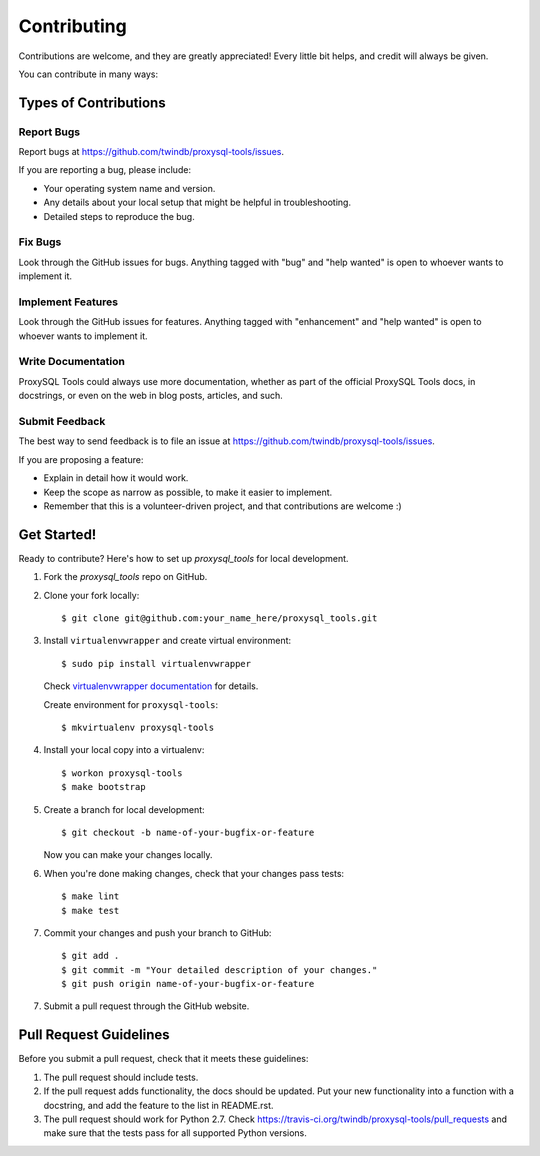 .. highlight:: shell

============
Contributing
============

Contributions are welcome, and they are greatly appreciated! Every
little bit helps, and credit will always be given.

You can contribute in many ways:

Types of Contributions
----------------------

Report Bugs
~~~~~~~~~~~

Report bugs at https://github.com/twindb/proxysql-tools/issues.

If you are reporting a bug, please include:

* Your operating system name and version.
* Any details about your local setup that might be helpful in troubleshooting.
* Detailed steps to reproduce the bug.

Fix Bugs
~~~~~~~~

Look through the GitHub issues for bugs. Anything tagged with "bug"
and "help wanted" is open to whoever wants to implement it.

Implement Features
~~~~~~~~~~~~~~~~~~

Look through the GitHub issues for features. Anything tagged with "enhancement"
and "help wanted" is open to whoever wants to implement it.

Write Documentation
~~~~~~~~~~~~~~~~~~~

ProxySQL Tools could always use more documentation, whether as part of the
official ProxySQL Tools docs, in docstrings, or even on the web in blog posts,
articles, and such.

Submit Feedback
~~~~~~~~~~~~~~~

The best way to send feedback is to file an issue at https://github.com/twindb/proxysql-tools/issues.

If you are proposing a feature:

* Explain in detail how it would work.
* Keep the scope as narrow as possible, to make it easier to implement.
* Remember that this is a volunteer-driven project, and that contributions
  are welcome :)

Get Started!
------------

Ready to contribute? Here's how to set up `proxysql_tools` for local development.

1. Fork the `proxysql_tools` repo on GitHub.
2. Clone your fork locally::

    $ git clone git@github.com:your_name_here/proxysql_tools.git

3. Install ``virtualenvwrapper`` and create virtual environment::

    $ sudo pip install virtualenvwrapper

   Check `virtualenvwrapper documentation`_ for details.

   Create environment for ``proxysql-tools``::

    $ mkvirtualenv proxysql-tools

4. Install your local copy into a virtualenv::

    $ workon proxysql-tools
    $ make bootstrap

5. Create a branch for local development::

    $ git checkout -b name-of-your-bugfix-or-feature

   Now you can make your changes locally.

6. When you're done making changes, check that your changes pass tests::

    $ make lint
    $ make test


7. Commit your changes and push your branch to GitHub::

    $ git add .
    $ git commit -m "Your detailed description of your changes."
    $ git push origin name-of-your-bugfix-or-feature

7. Submit a pull request through the GitHub website.

Pull Request Guidelines
-----------------------

Before you submit a pull request, check that it meets these guidelines:

1. The pull request should include tests.
2. If the pull request adds functionality, the docs should be updated. Put
   your new functionality into a function with a docstring, and add the
   feature to the list in README.rst.
3. The pull request should work for Python 2.7. Check
   https://travis-ci.org/twindb/proxysql-tools/pull_requests
   and make sure that the tests pass for all supported Python versions.


.. _virtualenvwrapper documentation: http://virtualenvwrapper.readthedocs.io/en/latest/install.html
